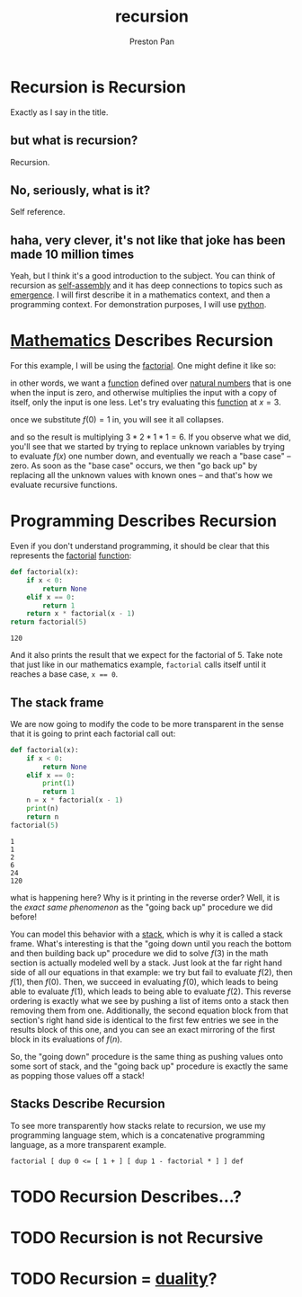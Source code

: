 :PROPERTIES:
:ID:       8f265f93-e5fd-4150-a845-a60ab7063164
:END:
#+title: recursion
#+author: Preston Pan
#+html_head: <link rel="stylesheet" type="text/css" href="../style.css" />
#+html_head: <script src="https://polyfill.io/v3/polyfill.min.js?features=es6"></script>
#+html_head: <script id="MathJax-script" async src="https://cdn.jsdelivr.net/npm/mathjax@3/es5/tex-mml-chtml.js"></script>
#+startup: latexpreview
#+OPTIONS: broken-links:t
* Recursion is Recursion
Exactly as I say in the title.
** but what is recursion?
Recursion.
** No, seriously, what is it?
Self reference.
** haha, very clever, it's not like that joke has been made 10 million times
Yeah, but I think it's a good introduction to the subject. You can think of recursion
as [[id:42dbae12-827c-43c4-8dfc-a2cb1e835efa][self-assembly]] and it has deep connections to topics such as [[id:b005fb71-2a16-40f9-9bb6-29138f4719a2][emergence]]. I will first
describe it in a mathematics context, and then a programming context.
For demonstration purposes, I will use [[id:5d2e2f3b-96ac-4196-9baf-4c3d6d349c98][python]].
* [[id:a6bc601a-7910-44bb-afd5-dffa5bc869b1][Mathematics]] Describes Recursion
For this example, I will be using the  [[id:aed6b5dc-c2ec-4e8c-b793-538cd5d6e355][factorial]]. One might define it like so:
\begin{align*}
f: \mathbb{N}\rightarrow\mathbb{N}\ s.t. \\
f(0) = 1 \\
f(n) = nf(n - 1)
\end{align*}
in other words, we want a [[id:b1f9aa55-5f1e-4865-8118-43e5e5dc7752][function]] defined over [[id:2d6fb5ac-a273-4b33-949c-37380d03c076][natural numbers]] that is one when the input is zero,
and otherwise multiplies the input with a copy of itself, only the input is one less. Let's try evaluating
this [[id:b1f9aa55-5f1e-4865-8118-43e5e5dc7752][function]] at $x = 3$.
\begin{align*}
f(3) = 3f(3 - 1) = 3f(2) \\
f(2) = 2f(1) \\
f(1) = 1f(0) \\
f(0) = 1
\end{align*}
once we substitute $f(0) = 1$ in, you will see it all collapses.
\begin{align*}
f(0) = 1 \\
f(1) = 1f(0) = 1 \times 1 = 1 \\
f(2) = 2f(1) = 2 \times 1 = 2 \\
f(3) = 3f(2) = 3 \times 2 = 6
\end{align*}
and so the result is multiplying $3 * 2 * 1 * 1 = 6$. If you observe what we did, you'll see that we started
by trying to replace unknown variables by trying to evaluate $f(x)$ one number down, and eventually we reach
a "base case" -- zero. As soon as the "base case" occurs, we then "go back up" by replacing all the unknown
values with known ones -- and that's how we evaluate recursive functions.

* Programming Describes Recursion
Even if you don't understand programming, it should be clear that this represents the [[id:aed6b5dc-c2ec-4e8c-b793-538cd5d6e355][factorial]] [[id:b1f9aa55-5f1e-4865-8118-43e5e5dc7752][function]]:
#+begin_src python :exports both
def factorial(x):
    if x < 0:
        return None
    elif x == 0:
        return 1
    return x * factorial(x - 1)
return factorial(5)
#+end_src

#+RESULTS:
: 120

And it also prints the result that we expect for the factorial of 5. Take note that just like in our mathematics
example, ~factorial~ calls itself until it reaches a base case, ~x == 0~.
** The stack frame
We are now going to modify the code to be more transparent in the sense that it is going to print
each factorial call out:
#+begin_src python :results output :exports both
def factorial(x):
    if x < 0:
        return None
    elif x == 0:
        print(1)
        return 1
    n = x * factorial(x - 1)
    print(n)
    return n
factorial(5)
#+end_src

#+RESULTS:
: 1
: 1
: 2
: 6
: 24
: 120

what is happening here? Why is it printing in the reverse order? Well, it is the /exact same phenomenon/
as the "going back up" procedure we did before!

You can model this behavior with a [[id:52d255d2-114c-42f4-b362-f0b4a2f7b83d][stack]], which is why it is called a stack frame. What's interesting is that
the "going down until you reach the bottom and then building back up" procedure we did to solve $f(3)$ in the
math section is actually modeled well by a stack. Just look at the far right hand side of all our equations in
that example: we try but fail to evaluate $f(2)$, then $f(1)$, then $f(0)$. Then, we succeed in evaluating
$f(0)$, which leads to being able to evaluate $f(1)$, which leads to being able to evaluate $f(2)$. This reverse
ordering is exactly what we see by pushing a list of items onto a stack then removing them from one. Additionally,
the second equation block from that section's right hand side is identical to the first few entries we see in the
results block of this one, and you can see an exact mirroring of the first block in its evaluations of $f(n)$.

So, the "going down" procedure is the same thing as pushing values onto some sort of stack, and the "going back up"
procedure is exactly the same as popping those values off a stack!
** Stacks Describe Recursion
To see more transparently how stacks relate to recursion, we use my programming language stem, which is a
concatenative programming language, as a more transparent example.
#+begin_src stem
factorial [ dup 0 <= [ 1 + ] [ dup 1 - factorial * ] ] def
#+end_src
* TODO Recursion Describes…?

* TODO Recursion is not Recursive
* TODO Recursion = [[id:1b1a8cff-1d20-4689-8466-ea88411007d7][duality]]?
